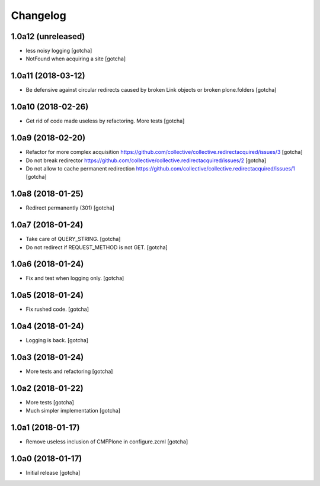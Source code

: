 Changelog
=========


1.0a12 (unreleased)
-------------------

- less noisy logging
  [gotcha]

- NotFound when acquiring a site
  [gotcha]


1.0a11 (2018-03-12)
-------------------

- Be defensive against circular redirects caused by broken Link objects or broken plone.folders
  [gotcha]


1.0a10 (2018-02-26)
-------------------

- Get rid of code made useless by refactoring.
  More tests
  [gotcha]


1.0a9 (2018-02-20)
------------------

- Refactor for more complex acquisition
  https://github.com/collective/collective.redirectacquired/issues/3
  [gotcha]

- Do not break redirector
  https://github.com/collective/collective.redirectacquired/issues/2
  [gotcha]

- Do not allow to cache permanent redirection
  https://github.com/collective/collective.redirectacquired/issues/1
  [gotcha]


1.0a8 (2018-01-25)
------------------

- Redirect permanently (301)
  [gotcha]


1.0a7 (2018-01-24)
------------------

- Take care of QUERY_STRING.
  [gotcha]

- Do not redirect if REQUEST_METHOD is not GET.
  [gotcha]

1.0a6 (2018-01-24)
------------------

- Fix and test when logging only.
  [gotcha]


1.0a5 (2018-01-24)
------------------

- Fix rushed code.
  [gotcha]


1.0a4 (2018-01-24)
------------------

- Logging is back.
  [gotcha]


1.0a3 (2018-01-24)
------------------

- More tests and refactoring
  [gotcha]


1.0a2 (2018-01-22)
------------------

- More tests
  [gotcha]

- Much simpler implementation
  [gotcha]


1.0a1 (2018-01-17)
------------------

- Remove useless inclusion of CMFPlone in configure.zcml
  [gotcha]


1.0a0 (2018-01-17)
------------------

- Initial release
  [gotcha]
